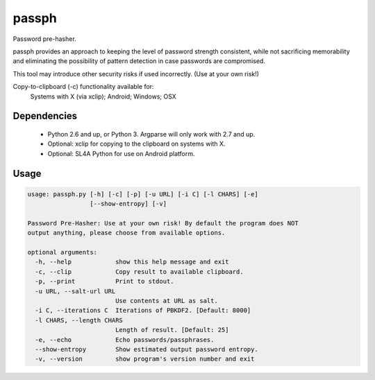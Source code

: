 ======
passph
======

Password pre-hasher.

passph provides an approach to keeping the level of password strength
consistent, while not sacrificing memorability and eliminating the
possibility of pattern detection in case passwords are compromised.

This tool may introduce other security risks if used incorrectly.
(Use at your own risk!)

Copy-to-clipboard (-c) functionality available for:
  Systems with X (via xclip); Android; Windows; OSX

Dependencies
------------
  - Python 2.6 and up, or Python 3. Argparse will only work with 2.7 and up.
  - Optional: xclip for copying to the clipboard on systems with X.
  - Optional: SL4A Python for use on Android platform.

Usage
-----

.. code-block::

    usage: passph.py [-h] [-c] [-p] [-u URL] [-i C] [-l CHARS] [-e]
                     [--show-entropy] [-v]

    Password Pre-Hasher: Use at your own risk! By default the program does NOT
    output anything, please choose from available options.

    optional arguments:
      -h, --help            show this help message and exit
      -c, --clip            Copy result to available clipboard.
      -p, --print           Print to stdout.
      -u URL, --salt-url URL
                            Use contents at URL as salt.
      -i C, --iterations C  Iterations of PBKDF2. [Default: 8000]
      -l CHARS, --length CHARS
                            Length of result. [Default: 25]
      -e, --echo            Echo passwords/passphrases.
      --show-entropy        Show estimated output password entropy.
      -v, --version         show program's version number and exit

